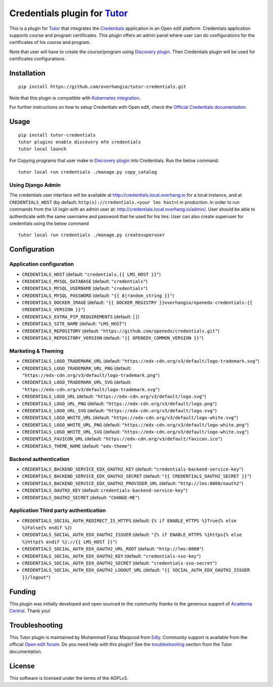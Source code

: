 Credentials plugin for `Tutor <https://docs.tutor.overhang.io>`__
===================================================================================

This is a plugin for `Tutor <https://docs.tutor.overhang.io>`_ that integrates the `Credentials <https://github.com/openedx/credentials/>`__ application in an Open edX platform.
Credentials application supports course and program certificates. This plugin offers an admin panel where user can do configurations for the certificates of his course and program.

Note that user will have to create the course/program using `Discovery plugin <https://github.com/overhangio/tutor-discovery>`__. Then Credentials plugin will be used for certificates configurations.

.. image:: https://github.com/overhangio/tutor-credentials/blob/main/doc/django-admin-screen-shot.png
    :alt: Django Admin

Installation
------------

::

    pip install https://github.com/overhangio/tutor-credentials.git

Note that this plugin is compatible with `Kubernetes integration <http://docs.tutor.overhang.io/k8s.html>`__.


For further instructions on how to setup Credentials with Open edX, check the `Official Credentials documentation <https://readthedocs.org/projects/edx-credentials/>`__.

Usage
-----

::

    pip install tutor-credentials
    tutor plugins enable discovery mfe credentials
    tutor local launch

For Copying programs that user make in `Discovery plugin <https://github.com/overhangio/tutor-discovery>`__ into Credentials. Run the below command:
::

    tutor local run credentials ./manage.py copy_catalog

Using Django Admin
~~~~~~~~~~~~~~~~~~

The credentials user interface will be available at http://credentials.local.overhang.io for a local instance, and at ``CREDENTIALS_HOST`` (by  default: ``http(s)://credentials.<your lms host>``) in production. In order to run commands from the UI login with an admin user at: http://credentials.local.overhang.io/admin/. User should be able to authenticate with the same username and password that he used for his lms.
User can also create superuser for credentials using the below command
::

    tutor local run credentials ./manage.py createsuperuser

Configuration
-------------

Application configuration
~~~~~~~~~~~~~~~~~~~~~~~~~

- ``CREDENTIALS_HOST`` (default: ``"credentials.{{ LMS_HOST }}"``)
- ``CREDENTIALS_MYSQL_DATABASE`` (default: ``"credentials"``)
- ``CREDENTIALS_MYSQL_USERNAME`` (default: ``"credentials"``)
- ``CREDENTIALS_MYSQL_PASSWORD`` (default: ``"{{ 8|random_string }}"``)
- ``CREDENTIALS_DOCKER_IMAGE`` (default: ``"{{ DOCKER_REGISTRY }}overhangio/openedx-credentials:{{ CREDENTIALS_VERSION }}"``)
- ``CREDENTIALS_EXTRA_PIP_REQUIREMENTS`` (default: ``[]``)
- ``CREDENTIALS_SITE_NAME`` (default: ``"LMS_HOST"``)
- ``CREDENTIALS_REPOSITORY`` (default: ``"https://github.com/openedx/credentials.git"``)
- ``CREDENTIALS_REPOSITORY_VERSION`` (default: ``"{{ OPENEDX_COMMON_VERSION }}"``)

Marketing & Theming
~~~~~~~~~~~~~~~~~~~

- ``CREDENTIALS_LOGO_TRADEMARK_URL`` (default: ``"https://edx-cdn.org/v3/default/logo-trademark.svg"``)
- ``CREDENTIALS_LOGO_TRADEMARK_URL_PNG`` (default: ``"https://edx-cdn.org/v3/default/logo-trademark.png"``)
- ``CREDENTIALS_LOGO_TRADEMARK_URL_SVG`` (default: ``"https://edx-cdn.org/v3/default/logo-trademark.svg"``)
- ``CREDENTIALS_LOGO_URL`` (default: ``"https://edx-cdn.org/v3/default/logo.svg"``)
- ``CREDENTIALS_LOGO_URL_PNG`` (default: ``"https://edx-cdn.org/v3/default/logo.png"``)
- ``CREDENTIALS_LOGO_URL_SVG`` (default: ``"https://edx-cdn.org/v3/default/logo.svg"``)
- ``CREDENTIALS_LOGO_WHITE_URL`` (default: ``"https://edx-cdn.org/v3/default/logo-white.svg"``)
- ``CREDENTIALS_LOGO_WHITE_URL_PNG`` (default: ``"https://edx-cdn.org/v3/default/logo-white.png"``)
- ``CREDENTIALS_LOGO_WHITE_URL_SVG`` (default: ``"https://edx-cdn.org/v3/default/logo-white.svg"``)
- ``CREDENTIALS_FAVICON_URL`` (default: ``"https://edx-cdn.org/v3/default/favicon.ico"``)
- ``CREDENTIALS_THEME_NAME`` (default: ``"edx-theme"``)

Backend authentication
~~~~~~~~~~~~~~~~~~~~~~~

- ``CREDENTIALS_BACKEND_SERVICE_EDX_OAUTH2_KEY`` (default: ``"credentials-backend-service-key"``)
- ``CREDENTIALS_BACKEND_SERVICE_EDX_OAUTH2_SECRET`` (default: ``"{{ CREDENTIALS_OAUTH2_SECRET }}"``)
- ``CREDENTIALS_BACKEND_SERVICE_EDX_OAUTH2_PROVIDER_URL`` (default: ``"http://lms:8000/oauth2"``)
- ``CREDENTIALS_OAUTH2_KEY``  (default: ``credentials-backend-service-key"``)
- ``CREDENTIALS_OAUTH2_SECRET`` (default: ``"CHANGE-ME"``)

Application Third party authentication
~~~~~~~~~~~~~~~~~~~~~~~~~~~~~~~~~~~~~~

- ``CREDENTIALS_SOCIAL_AUTH_REDIRECT_IS_HTTPS`` (default: ``{% if ENABLE_HTTPS %}True{% else %}False{% endif %}``)
- ``CREDENTIALS_SOCIAL_AUTH_EDX_OAUTH2_ISSUER`` (default: ``"{% if ENABLE_HTTPS %}https{% else %}http{% endif %}://{{ LMS_HOST }}"``)
- ``CREDENTIALS_SOCIAL_AUTH_EDX_OAUTH2_URL_ROOT`` (default: ``"http://lms:8000"``)
- ``CREDENTIALS_SOCIAL_AUTH_EDX_OAUTH2_KEY`` (default: ``"credentials-sso-key"``)
- ``CREDENTIALS_SOCIAL_AUTH_EDX_OAUTH2_SECRET`` (default: ``"credentials-sso-secret"``)
- ``CREDENTIALS_SOCIAL_AUTH_EDX_OAUTH2_LOGOUT_URL`` (default: ``"{{ SOCIAL_AUTH_EDX_OAUTH2_ISSUER }}/logout"``)

Funding
-------

.. image:: https://www.academiacentral.org/wp-content/uploads/2019/05/academia-nobeta.png
    :alt: Academia Central
    :target: https://www.academiacentral.org/

This plugin was initially developed and open sourced to the community thanks to the generous support of `Academia Central <https://www.academiacentral.org/>`_. Thank you!

Troubleshooting
---------------

This Tutor plugin is maintained by Muhammad Faraz Maqsood from `Edly <https://edly.io/>`__. Community support is available from the official `Open edX forum <https://discuss.openedx.org>`__. Do you need help with this plugin? See the `troubleshooting <https://docs.tutor.overhang.io/troubleshooting.html>`__ section from the Tutor documentation.

License
-------

This software is licensed under the terms of the AGPLv3.
